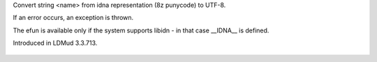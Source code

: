 .. efun:: string idna_to_unicode(string name)
  :include: <idn.h>
  :optional:

Convert string <name> from idna representation (8z punycode)
to UTF-8.

If an error occurs, an exception is thrown.

The efun is available only if the system supports libidn - in
that case __IDNA__ is defined.

.. history
Introduced in LDMud 3.3.713.

  .. seealso:: :efun:`convert_charset`, :efun:`idna_to_ascii`, :efun:`idna_stringprep`
